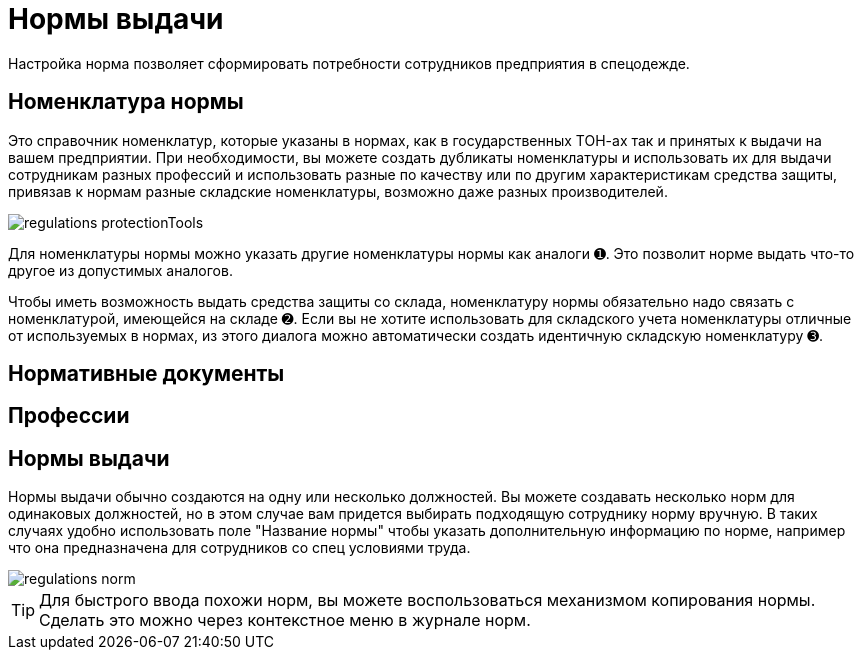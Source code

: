 = Нормы выдачи

Настройка норма позволяет сформировать потребности сотрудников предприятия в спецодежде.

[#protection-tools]
== Номенклатура нормы

Это справочник номенклатур, которые указаны в нормах, как в государственных ТОН-ах так и принятых к выдачи на вашем предприятии. При необходимости, вы можете создать дубликаты номенклатуры и использовать их для выдачи сотрудникам разных профессий и использовать разные по качеству или по другим характеристикам средства защиты, привязав к нормам разные складские номенклатуры, возможно даже разных производителей.

image::regulations_protectionTools.png[]

Для номенклатуры нормы можно указать другие номенклатуры нормы как аналоги ➊. Это позволит норме выдать что-то другое из допустимых аналогов.

Чтобы иметь возможность выдать средства защиты со склада, номенклатуру нормы обязательно надо связать с номенклатурой, имеющейся на складе ➋. Если вы не хотите использовать для складского учета номенклатуры отличные от используемых в нормах, из этого диалога можно автоматически создать идентичную складскую номенклатуру ➌.

[#regulation-doc]
== Нормативные документы
[#proffessions]
== Профессии
[#norms]
== Нормы выдачи 

Нормы выдачи обычно создаются на одну или несколько должностей. Вы можете создавать несколько норм для одинаковых должностей, но в этом случае вам придется выбирать подходящую сотруднику норму вручную. В таких случаях удобно использовать поле "Название нормы" чтобы указать дополнительную информацию по норме, например что она предназначена для сотрудников со спец условиями труда.

image::regulations_norm.png[]

TIP: Для быстрого ввода похожи норм, вы можете воспользоваться механизмом копирования нормы. Сделать это можно через контекстное меню в журнале норм.